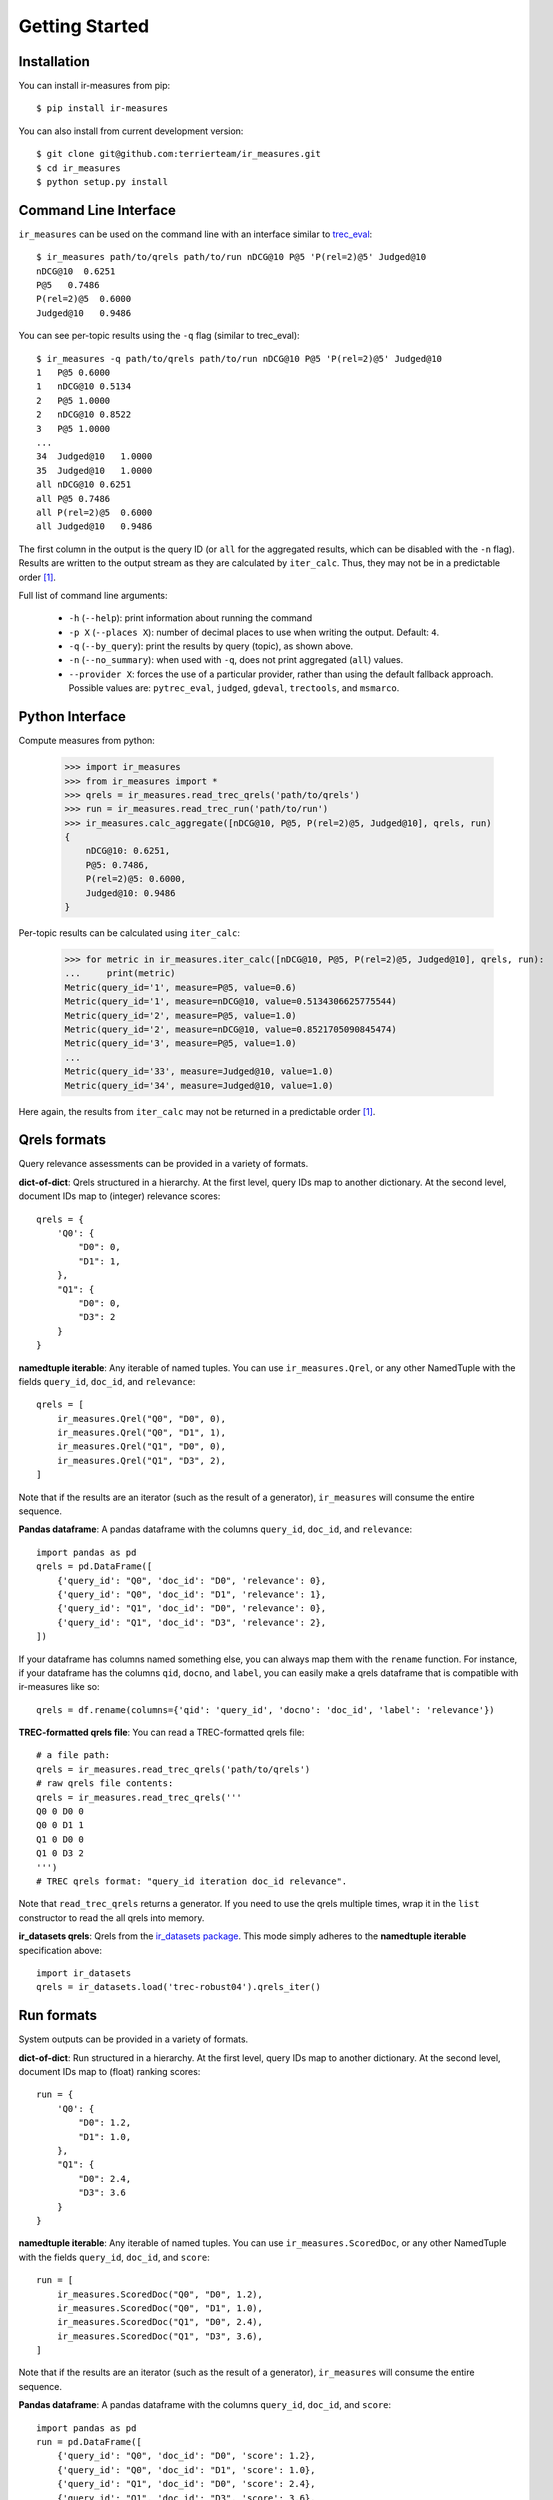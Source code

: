 Getting Started
=======================================

Installation
---------------------------------------

You can install ir-measures from pip::

    $ pip install ir-measures

You can also install from current development version::

    $ git clone git@github.com:terrierteam/ir_measures.git
    $ cd ir_measures
    $ python setup.py install


Command Line Interface
---------------------------------------

``ir_measures`` can be used on the command line with an interface similar to
`trec_eval <https://github.com/usnistgov/trec_eval>`_::

    $ ir_measures path/to/qrels path/to/run nDCG@10 P@5 'P(rel=2)@5' Judged@10
    nDCG@10  0.6251
    P@5   0.7486
    P(rel=2)@5  0.6000
    Judged@10   0.9486

You can see per-topic results using the ``-q`` flag (similar to trec_eval)::

    $ ir_measures -q path/to/qrels path/to/run nDCG@10 P@5 'P(rel=2)@5' Judged@10
    1   P@5 0.6000
    1   nDCG@10 0.5134
    2   P@5 1.0000
    2   nDCG@10 0.8522
    3   P@5 1.0000
    ...
    34  Judged@10   1.0000
    35  Judged@10   1.0000
    all nDCG@10 0.6251
    all P@5 0.7486
    all P(rel=2)@5  0.6000
    all Judged@10   0.9486

The first column in the output is the query ID (or ``all`` for the aggregated results, which
can be disabled with the ``-n`` flag). Results are written to the output stream as they are
calculated by ``iter_calc``. Thus, they may not be in a predictable order [1]_.

Full list of command line arguments:

 - ``-h`` (``--help``): print information about running the command
 - ``-p X`` (``--places X``): number of decimal places to use when writing the output. Default: ``4``.
 - ``-q`` (``--by_query``): print the results by query (topic), as shown above.
 - ``-n`` (``--no_summary``): when used with ``-q``, does not print aggregated (``all``) values.
 - ``--provider X``: forces the use of a particular provider, rather than using the default fallback approach.
   Possible values are: ``pytrec_eval``, ``judged``, ``gdeval``, ``trectools``, and ``msmarco``.

Python Interface
---------------------------------------

Compute measures from python:

    >>> import ir_measures
    >>> from ir_measures import *
    >>> qrels = ir_measures.read_trec_qrels('path/to/qrels')
    >>> run = ir_measures.read_trec_run('path/to/run')
    >>> ir_measures.calc_aggregate([nDCG@10, P@5, P(rel=2)@5, Judged@10], qrels, run)
    {
        nDCG@10: 0.6251,
        P@5: 0.7486,
        P(rel=2)@5: 0.6000,
        Judged@10: 0.9486
    }

Per-topic results can be calculated using ``iter_calc``:

    >>> for metric in ir_measures.iter_calc([nDCG@10, P@5, P(rel=2)@5, Judged@10], qrels, run):
    ...     print(metric)
    Metric(query_id='1', measure=P@5, value=0.6)
    Metric(query_id='1', measure=nDCG@10, value=0.5134306625775544)
    Metric(query_id='2', measure=P@5, value=1.0)
    Metric(query_id='2', measure=nDCG@10, value=0.8521705090845474)
    Metric(query_id='3', measure=P@5, value=1.0)
    ...
    Metric(query_id='33', measure=Judged@10, value=1.0)
    Metric(query_id='34', measure=Judged@10, value=1.0)

Here again, the results from ``iter_calc`` may not be returned in a predictable order [1]_.



Qrels formats
---------------------------------------

Query relevance assessments can be provided in a variety of formats.

**dict-of-dict**: Qrels structured in a hierarchy. At the first level,
query IDs map to another dictionary. At the second level, document IDs
map to (integer) relevance scores::

    qrels = {
        'Q0': {
            "D0": 0,
            "D1": 1,
        },
        "Q1": {
            "D0": 0,
            "D3": 2
        }
    }

**namedtuple iterable**: Any iterable of named tuples. You can use ``ir_measures.Qrel``,
or any other NamedTuple with the fields ``query_id``, ``doc_id``, and ``relevance``::

    qrels = [
        ir_measures.Qrel("Q0", "D0", 0),
        ir_measures.Qrel("Q0", "D1", 1),
        ir_measures.Qrel("Q1", "D0", 0),
        ir_measures.Qrel("Q1", "D3", 2),
    ]

Note that if the results are an iterator (such as the result of a generator), ``ir_measures`` will consume
the entire sequence.

**Pandas dataframe**: A pandas dataframe with the columns ``query_id``, ``doc_id``, and ``relevance``::

    import pandas as pd
    qrels = pd.DataFrame([
        {'query_id': "Q0", 'doc_id': "D0", 'relevance': 0},
        {'query_id': "Q0", 'doc_id': "D1", 'relevance': 1},
        {'query_id': "Q1", 'doc_id': "D0", 'relevance': 0},
        {'query_id': "Q1", 'doc_id': "D3", 'relevance': 2},
    ])

If your dataframe has columns named something else, you can always map them with the ``rename`` function.
For instance, if your dataframe has the columns ``qid``, ``docno``, and ``label``, you can
easily make a qrels dataframe that is compatible with ir-measures like so::

    qrels = df.rename(columns={'qid': 'query_id', 'docno': 'doc_id', 'label': 'relevance'})

**TREC-formatted qrels file**: You can read a TREC-formatted qrels file::

    # a file path:
    qrels = ir_measures.read_trec_qrels('path/to/qrels')
    # raw qrels file contents:
    qrels = ir_measures.read_trec_qrels('''
    Q0 0 D0 0
    Q0 0 D1 1
    Q1 0 D0 0
    Q1 0 D3 2
    ''')
    # TREC qrels format: "query_id iteration doc_id relevance".

Note that ``read_trec_qrels`` returns a generator. If you need to use the qrels multiple times,
wrap it in the ``list`` constructor to read the all qrels into memory.

**ir_datasets qrels**: Qrels from the `ir_datasets package <https://ir-datasets.com/>`_. This
mode simply adheres to the **namedtuple iterable** specification above::

    import ir_datasets
    qrels = ir_datasets.load('trec-robust04').qrels_iter()


Run formats
---------------------------------------

System outputs can be provided in a variety of formats.

**dict-of-dict**: Run structured in a hierarchy. At the first level,
query IDs map to another dictionary. At the second level, document IDs
map to (float) ranking scores::

    run = {
        'Q0': {
            "D0": 1.2,
            "D1": 1.0,
        },
        "Q1": {
            "D0": 2.4,
            "D3": 3.6
        }
    }

**namedtuple iterable**: Any iterable of named tuples. You can use ``ir_measures.ScoredDoc``,
or any other NamedTuple with the fields ``query_id``, ``doc_id``, and ``score``::

    run = [
        ir_measures.ScoredDoc("Q0", "D0", 1.2),
        ir_measures.ScoredDoc("Q0", "D1", 1.0),
        ir_measures.ScoredDoc("Q1", "D0", 2.4),
        ir_measures.ScoredDoc("Q1", "D3", 3.6),
    ]

Note that if the results are an iterator (such as the result of a generator), ``ir_measures`` will consume
the entire sequence.

**Pandas dataframe**: A pandas dataframe with the columns ``query_id``, ``doc_id``, and ``score``::

    import pandas as pd
    run = pd.DataFrame([
        {'query_id': "Q0", 'doc_id': "D0", 'score': 1.2},
        {'query_id': "Q0", 'doc_id': "D1", 'score': 1.0},
        {'query_id': "Q1", 'doc_id': "D0", 'score': 2.4},
        {'query_id': "Q1", 'doc_id': "D3", 'score': 3.6},
    ])

If your dataframe has columns named something else, you can always map them with the ``rename`` function.
For instance, if your dataframe has the columns ``qid``, ``docno``, and ``output``, you can
easily make a qrels dataframe that is compatible with ir-measures like so::

    run = df.rename(columns={'qid': 'query_id', 'docno': 'doc_id', 'output': 'score'})

**TREC-formatted run file**: You can read a TREC-formatted run file::

    # a file path:
    run = ir_measures.read_trec_run('path/to/run')
    # raw run file contents:
    run = ir_measures.read_trec_run('''
    Q0 0 D0 0 1.2 runid
    Q0 0 D1 1 1.0 runid
    Q1 0 D3 0 3.6 runid
    Q1 0 D0 1 2.4 runid
    ''')
    # TREC run format: "query_id ignored doc_id rank score runid". This parser ignores "ignored", "rank", and "runid".

Note that ``read_trec_run`` returns a generator. If you need to use the qrels multiple times,
wrap it in the ``list`` constructor to read the all qrels into memory.

Measure Objects
---------------------------------------

Measure objects speficy the measure you want to calculate, along with any
parameters they may have. There are several ways to create them. The
easiest is to specify them directly in code:

    >>> from ir_measures import * # imports all measure names
    >>> AP
    AP
    >>> AP(rel=2)
    AP(rel=2)
    >>> nDCG@20
    nDCG@20
    >>> P(rel=2)@10
    P(rel=2)@10

Notice that measures can include parameters. For instance, ``AP(rel=2)`` is the
average precision measure with a minimum relevance level of 2 (i.e., documents
need to be scored at least 2 to count as relevant.) Or ``nDCG@20``, which specifies
a ranking cutoff threshold of 20. See the measure's documentation for full details
of available parameters.

If you need to get a measure object from a string (e.g., if specified by the user
as a command line argument), use the ``ir_measures.parse_measure`` function:

    >>> ir_measures.parse_measure('AP')
    AP
    >>> ir_measures.parse_measure('AP(rel=2)') 
    AP(rel=2)
    >>> ir_measures.parse_measure('nDCG@20')
    nDCG@20
    >>> ir_measures.parse_measure('P(rel=2)@10')
    P(rel=2)@10

If you are familiar with the measure and family names from ``trec_eval``, you can
map them to measure objects using ``ir_measures.parse_trec_measure()``:

    >>> ir_measures.parse_trec_measure('map')
    [AP]
    >>> ir_measures.parse_trec_measure('P') # expands to multiple levels
    [P@5, P@10, P@15, P@20, P@30, P@100, P@200, P@500, P@1000]
    >>> ir_measures.parse_trec_measure('P_3,8') # or 'P.3,8'
    [P@3, P@8]
    >>> ir_measures.parse_trec_measure('ndcg')
    [nDCG]
    >>> ir_measures.parse_trec_measure('ndcg_cut_10')
    [nDCG@10]
    >>> ir_measures.parse_trec_measure('official')
    [P@5, P@10, P@15, P@20, P@30, P@100, P@200, P@500, P@1000, Rprec, Bpref, IPrec@0.0, IPrec@0.1, IPrec@0.2, IPrec@0.3, IPrec@0.4, IPrec@0.5, IPrec@0.6, IPrec@0.7, IPrec@0.8, IPrec@0.9, IPrec@1.0, AP, NumQ, NumRel, NumRet(rel=1), NumRet, RR]

Note that a single ``trec_eval`` measure name can map to multiple measures,
so measures are returned as a list.

Measures are be passed into methods like ``ir_measures.calc_aggregate``, ``ir_measures.iter_calc``,
and ``ir_measures.evaluator``. You can also calculate values from the measure object itself:

    >>> AP.calc_aggregate(qrels, run)
    0.2842120439595336
    >>> (nDCG@10).calc_aggregate(qrels, run) # parens needed when @cutoff is used
    0.6250748053944134
    >>> for metric in (P(rel=2)@10).iter_calc(qrels, run):
    ...     print(metric)
    Metric(query_id='1', measure=P(rel=2)@10, value=0.5)
    Metric(query_id='2', measure=P(rel=2)@10, value=0.8)
    ...
    Metric(query_id='35', measure=P(rel=2)@10, value=0.9)



Scoring multiple runs
---------------------------------------

Sometimes you need to evaluate several different systems using the same
benchmark. To avoid redundant work for every run (such as processing qrels),
you can create an ``evaluator(measures, qrels)`` object that can be re-used on multiple runs.
An evaluator object has ``calc_aggregate(run)`` and ``calc_iter(run)`` methods.

    >>> evaluator = ir_measures.evaluator([nDCG@10, P@5, P(rel=2)@5, Judged@10], qrels)
    >>> evaluator.calc_aggregate(run1)
    {nDCG@10: 0.6250, P@5: 0.7485, P(rel=2)@5: 0.6000, Judged@10: 0.9485}
    >>> evaluator.calc_aggregate(run2)
    {nDCG@10: 0.6285, P@5: 0.7771, P(rel=2)@5: 0.6285, Judged@10: 0.9400}
    >>> evaluator.calc_aggregate(run3)
    {nDCG@10: 0.5286, P@5: 0.6228, P(rel=2)@5: 0.4628, Judged@10: 0.8485}


.. [1] In the examples, ``P@5`` and ``nDCG@10`` are returned first, as they are both calculated
   in one invocation of ``pytrec_eval``. Then, results for ``P(rel=2)@5`` are returned (as a
   second invocation of ``pytrec_eval`` because it only supports one relevance level at a time).
   Finally, results for ``Judged@10`` are returned, as these are calculated by the ``judged``
   provider.


Empty Set Behaviour
---------------------------------------

ir-measures normalizes the behavior across tools by always returning results based on all queries
that appear in the provided qrels, regardless of what appears in the run. This corresponds with
the ``-c`` flag in ``trec_eval``. Queries that appear in the run but not the qrels are ignored,
and queries that appear in the qrels but not the run are given a score of 0.

This behaviour is based on the following reasoning:

 1. Queries that do not appear in the qrels were not judged, and therefore cannot be properly scored
    if returned in the run.
 2. Queries that do not appear in the run may have returned no results, and therefore be scored as such.

We believe that these are the proper settings, so there is currently no way to change this behaviour
directly in the software. If you wish to only score some of the queries provided in the qrels, you
may of course filter down the qrels provided to ir-measures to only those queries.
